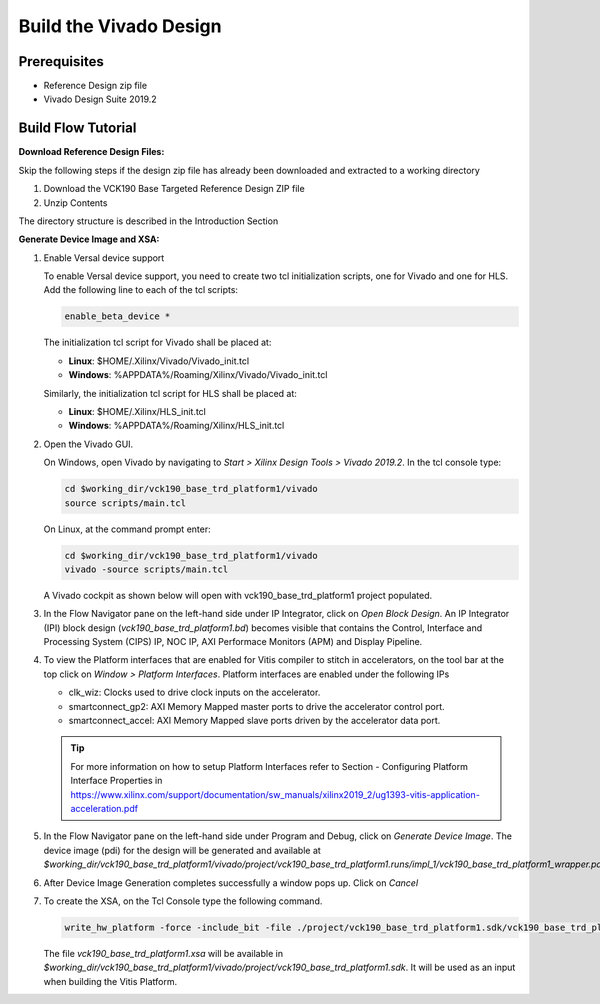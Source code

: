 Build the Vivado Design
=======================

Prerequisites
-------------

* Reference Design zip file

* Vivado Design Suite 2019.2

Build Flow Tutorial
-------------------

**Download Reference Design Files:**

Skip the following steps if the design zip file has already been downloaded and
extracted to a working directory

#. Download the VCK190 Base Targeted Reference Design ZIP file

#. Unzip Contents

The directory structure is described in the Introduction Section

**Generate Device Image and XSA:**

#. Enable Versal device support

   To enable Versal device support, you need to create two tcl initialization
   scripts, one for Vivado and one for HLS. Add the following line to each of
   the tcl scripts:

   .. code-block:: bash

      enable_beta_device *

   The initialization tcl script for Vivado shall be placed at:

   * **Linux**: $HOME/.Xilinx/Vivado/Vivado_init.tcl

   * **Windows**: %APPDATA%/Roaming/Xilinx/Vivado/Vivado_init.tcl

   Similarly, the initialization tcl script for HLS shall be placed at:

   * **Linux**: $HOME/.Xilinx/HLS_init.tcl

   * **Windows**: %APPDATA%/Roaming/Xilinx/HLS_init.tcl

#. Open the Vivado GUI.

   On Windows, open Vivado by navigating to *Start > Xilinx Design Tools >
   Vivado 2019.2*.
   In the tcl console type:

   .. code-block:: bash

     cd $working_dir/vck190_base_trd_platform1/vivado
     source scripts/main.tcl

   On Linux, at the command prompt enter:

   .. code-block:: bash

     cd $working_dir/vck190_base_trd_platform1/vivado
     vivado -source scripts/main.tcl

   A Vivado cockpit as shown below will open with vck190_base_trd_platform1
   project populated.

   .. image:: images/vivado.png
     :width: 1200
     :alt: Vivado cockpit

#. In the Flow Navigator pane on the left-hand side under IP Integrator, click
   on *Open Block Design*. An IP Integrator (IPI) block design
   (*vck190_base_trd_platform1.bd*) becomes visible that contains the
   Control, Interface and Processing System (CIPS) IP, NOC IP,
   AXI Performace Monitors (APM) and Display Pipeline.

   .. image:: images/block_design.png
     :width: 1200
     :alt: IPI Block Design

#. To view the Platform interfaces that are enabled for Vitis compiler to stitch
   in accelerators, on the tool bar at the top click on  *Window >
   Platform Interfaces*. Platform interfaces are enabled under the following IPs

   * clk_wiz: Clocks used to drive clock inputs on the accelerator.
   * smartconnect_gp2: AXI Memory Mapped master ports to drive the accelerator
     control port.
   * smartconnect_accel:  AXI Memory Mapped slave ports driven by the
     accelerator data port.

   .. tip::
      For more information on how to setup Platform Interfaces refer to Section
      - Configuring Platform Interface Properties in https://www.xilinx.com/support/documentation/sw_manuals/xilinx2019_2/ug1393-vitis-application-acceleration.pdf

#. In the Flow Navigator pane on the left-hand side under Program and Debug,
   click on *Generate Device Image*. The device image (pdi) for the design will
   be generated and available at
   *$working_dir/vck190_base_trd_platform1/vivado/project/vck190_base_trd_platform1.runs/impl_1/vck190_base_trd_platform1_wrapper.pdi*.

#. After Device Image Generation completes successfully a window pops up. Click
   on *Cancel*

   .. image:: images/open_implemented_design.png
     :width: 300
     :alt: Open Implemented Design

#. To create the XSA, on the Tcl Console type the following command.

   .. code-block:: bash

      write_hw_platform -force -include_bit -file ./project/vck190_base_trd_platform1.sdk/vck190_base_trd_platform1.xsa

   The file *vck190_base_trd_platform1.xsa* will be available in *$working_dir/vck190_base_trd_platform1/vivado/project/vck190_base_trd_platform1.sdk*.
   It will be used as an input when building the Vitis Platform.


